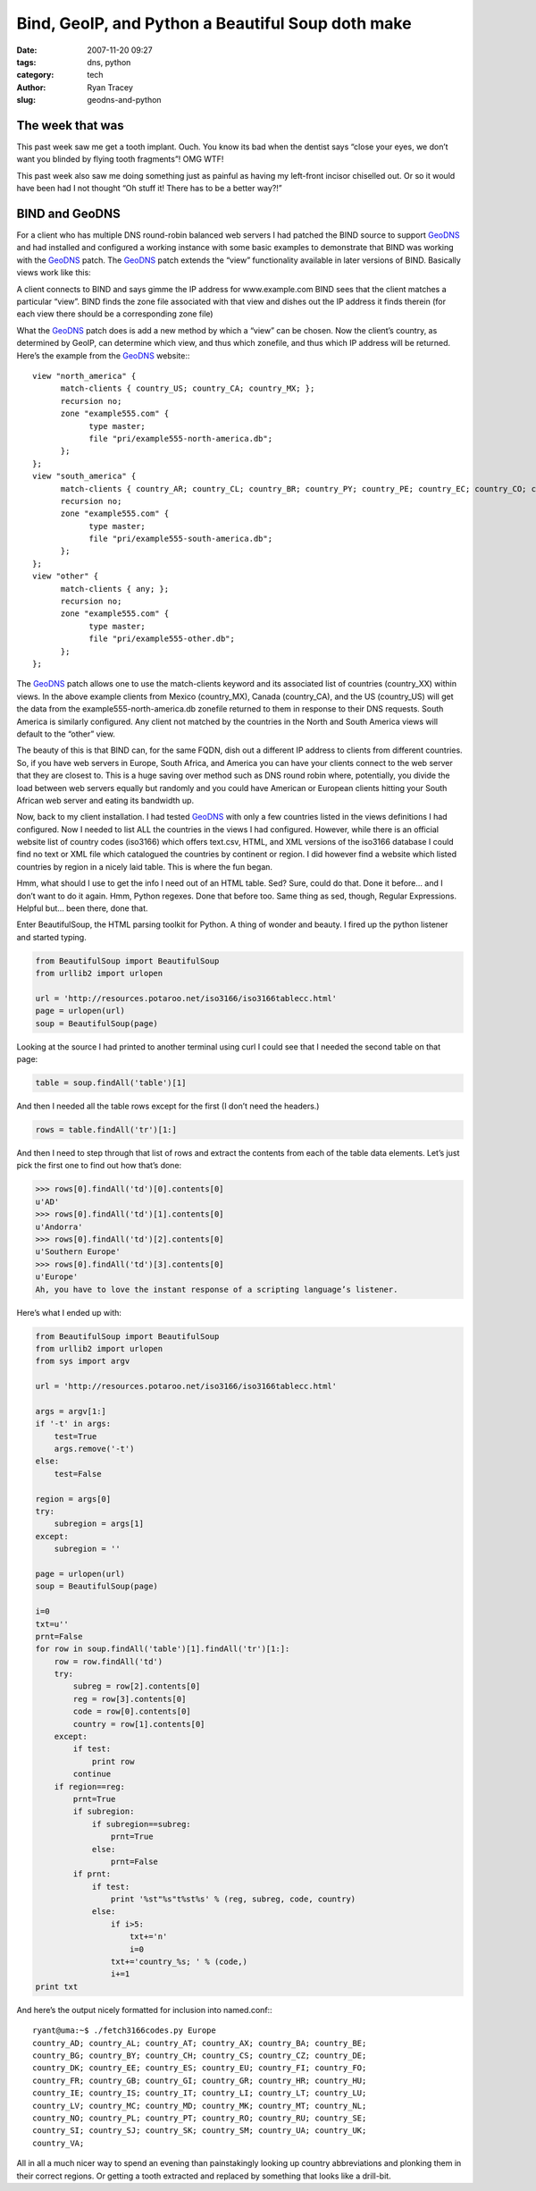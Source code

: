 Bind, GeoIP, and Python a Beautiful Soup doth make
==================================================

:date: 2007-11-20 09:27
:tags: dns, python
:category: tech
:author: Ryan Tracey
:slug: geodns-and-python

.. _GeoDNS: http://www.caraytech.com/geodns/

The week that was
-----------------

This past week saw me get a tooth implant. Ouch. You know its bad when the dentist says “close your eyes, we don’t want you blinded by flying tooth fragments”! OMG WTF!

This past week also saw me doing something just as painful as having my left-front incisor chiselled out. Or so it would have been had I not thought “Oh stuff it! There has to be a better way?!”

BIND and GeoDNS
---------------

For a client who has multiple DNS round-robin balanced web servers I had patched the BIND source to support GeoDNS_ and had installed and configured a working instance with some basic examples to demonstrate that BIND was working with the GeoDNS_ patch. The GeoDNS_ patch extends the “view” functionality available in later versions of BIND. Basically views work like this:

A client connects to BIND and says gimme the IP address for www.example.com
BIND sees that the client matches a particular “view”.
BIND finds the zone file associated with that view and dishes out the IP address it finds therein
(for each view there should be a corresponding zone file)

What the GeoDNS_ patch does is add a new method by which a “view” can be chosen. Now the client’s country, as determined by GeoIP, can determine which view, and thus which zonefile, and thus which IP address will be returned. Here’s the example from the GeoDNS_ website:::

	view "north_america" {
	      match-clients { country_US; country_CA; country_MX; };
	      recursion no;
	      zone "example555.com" {
	            type master;
	            file "pri/example555-north-america.db";
	      };
	};
	view "south_america" {
	      match-clients { country_AR; country_CL; country_BR; country_PY; country_PE; country_EC; country_CO; country_VE; country_BO, country_UY; };
	      recursion no;
	      zone "example555.com" {
	            type master;
	            file "pri/example555-south-america.db";
	      };
	};
	view "other" {
	      match-clients { any; };
	      recursion no;
	      zone "example555.com" {
	            type master;
	            file "pri/example555-other.db";
	      };
	};

The GeoDNS_ patch allows one to use the match-clients keyword and its associated list of countries (country_XX) within views. In the above example clients from Mexico (country_MX), Canada (country_CA), and the US (country_US) will get the data from the example555-north-america.db zonefile returned to them in response to their DNS requests. South America is similarly configured. Any client not matched by the countries in the North and South America views will default to the “other” view.

The beauty of this is that BIND can, for the same FQDN, dish out a different IP address to clients from different countries. So, if you have web servers in Europe, South Africa, and America you can have your clients connect to the web server that they are closest to. This is a huge saving over method such as DNS round robin where, potentially, you divide the load between web servers equally but randomly and you could have American or European clients hitting your South African web server and eating its bandwidth up.

Now, back to my client installation. I had tested GeoDNS_ with only a few countries listed in the views definitions I had configured. Now I needed to list ALL the countries in the views I had configured. However, while there is an official website list of country codes (iso3166) which offers text.csv, HTML, and XML versions of the iso3166 database I could find no text or XML file which catalogued the countries by continent or region. I did however find a website which listed countries by region in a nicely laid table. This is where the fun began.

Hmm, what should I use to get the info I need out of an HTML table. Sed? Sure, could do that. Done it before… and I don’t want to do it again. Hmm, Python regexes. Done that before too. Same thing as sed, though, Regular Expressions. Helpful but… been there, done that.

Enter BeautifulSoup, the HTML parsing toolkit for Python. A thing of wonder and beauty. I fired up the python listener and started typing.


.. code-block:: python

	from BeautifulSoup import BeautifulSoup
	from urllib2 import urlopen

	url = 'http://resources.potaroo.net/iso3166/iso3166tablecc.html'
	page = urlopen(url)
	soup = BeautifulSoup(page)

Looking at the source I had printed to another terminal using curl I could see that I needed the second table on that page:

.. code-block:: python

	table = soup.findAll('table')[1]

And then I needed all the table rows except for the first (I don’t need the headers.)

.. code-block:: python

	rows = table.findAll('tr')[1:]

And then I need to step through that list of rows and extract the contents from each of the table data elements. Let’s just pick the first one to find out how that’s done:

.. code-block:: python

	>>> rows[0].findAll('td')[0].contents[0]
	u'AD'
	>>> rows[0].findAll('td')[1].contents[0]
	u'Andorra'
	>>> rows[0].findAll('td')[2].contents[0]
	u'Southern Europe'
	>>> rows[0].findAll('td')[3].contents[0]
	u'Europe'
	Ah, you have to love the instant response of a scripting language’s listener.

Here’s what I ended up with:

.. code-block:: python

	from BeautifulSoup import BeautifulSoup
	from urllib2 import urlopen
	from sys import argv

	url = 'http://resources.potaroo.net/iso3166/iso3166tablecc.html'

	args = argv[1:]
	if '-t' in args:
	    test=True
	    args.remove('-t')
	else:
	    test=False

	region = args[0]
	try:
	    subregion = args[1]
	except:
	    subregion = ''

	page = urlopen(url)
	soup = BeautifulSoup(page)

	i=0
	txt=u''
	prnt=False
	for row in soup.findAll('table')[1].findAll('tr')[1:]:
	    row = row.findAll('td')
	    try:
	        subreg = row[2].contents[0]
	        reg = row[3].contents[0]
	        code = row[0].contents[0]
	        country = row[1].contents[0]
	    except:
	        if test:
	            print row
	        continue
	    if region==reg:
	        prnt=True
	        if subregion:
	            if subregion==subreg:
	                prnt=True
	            else:
	                prnt=False
	        if prnt:
	            if test:
	                print '%st"%s"t%st%s' % (reg, subreg, code, country)
	            else:
	                if i>5:
	                    txt+='n'
	                    i=0
	                txt+='country_%s; ' % (code,)
	                i+=1
	print txt

And here’s the output nicely formatted for inclusion into named.conf:::

	ryant@uma:~$ ./fetch3166codes.py Europe
	country_AD; country_AL; country_AT; country_AX; country_BA; country_BE;
	country_BG; country_BY; country_CH; country_CS; country_CZ; country_DE;
	country_DK; country_EE; country_ES; country_EU; country_FI; country_FO;
	country_FR; country_GB; country_GI; country_GR; country_HR; country_HU;
	country_IE; country_IS; country_IT; country_LI; country_LT; country_LU;
	country_LV; country_MC; country_MD; country_MK; country_MT; country_NL;
	country_NO; country_PL; country_PT; country_RO; country_RU; country_SE;
	country_SI; country_SJ; country_SK; country_SM; country_UA; country_UK;
	country_VA;

All in all a much nicer way to spend an evening than painstakingly looking up country abbreviations and plonking them in their correct regions. Or getting a tooth extracted and replaced by something that looks like a drill-bit.
